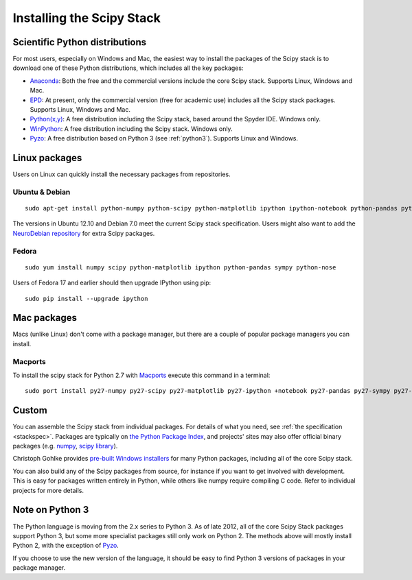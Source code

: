 ==========================
Installing the Scipy Stack
==========================

Scientific Python distributions
-------------------------------

For most users, especially on Windows and Mac, the easiest way to install the
packages of the Scipy stack is to download one of these Python distributions,
which includes all the key packages:

* `Anaconda <https://store.continuum.io/cshop/anaconda>`_: Both the free and the
  commercial versions include the core Scipy stack. Supports Linux, Windows and
  Mac.
* `EPD <http://www.enthought.com/products/epd.php>`_: At present, only the
  commercial version (free for academic use) includes all the Scipy stack
  packages. Supports Linux, Windows and Mac.
* `Python(x,y) <http://code.google.com/p/pythonxy/>`_: A free distribution
  including the Scipy stack, based around the Spyder IDE. Windows only.
* `WinPython <http://code.google.com/p/winpython/>`_: A free distribution
  including the Scipy stack. Windows only.
* `Pyzo <http://www.pyzo.org/>`_: A free distribution based on Python 3 (see
  :ref:`python3`). Supports Linux and Windows.

Linux packages
--------------

Users on Linux can quickly install the necessary packages from repositories.

Ubuntu & Debian
~~~~~~~~~~~~~~~

::

    sudo apt-get install python-numpy python-scipy python-matplotlib ipython ipython-notebook python-pandas python-sympy python-nose

The versions in Ubuntu 12.10 and Debian 7.0 meet the current Scipy stack
specification. Users might also want to add the `NeuroDebian repository
<http://neuro.debian.net/>`_ for extra Scipy packages.

Fedora
~~~~~~

::

    sudo yum install numpy scipy python-matplotlib ipython python-pandas sympy python-nose

Users of Fedora 17 and earlier should then upgrade IPython using pip::

    sudo pip install --upgrade ipython

Mac packages
--------------

Macs (unlike Linux) don't come with a package manager, but there are a couple of popular package managers you can install.

Macports
~~~~~~~~

To install the scipy stack for Python 2.7 with `Macports <http://www.macports.org>`_ execute this command in a terminal::

    sudo port install py27-numpy py27-scipy py27-matplotlib py27-ipython +notebook py27-pandas py27-sympy py27-nose


Custom
------

You can assemble the Scipy stack from individual packages. For details of what
you need, see :ref:`the specification <stackspec>`. Packages are typically on `the Python Package
Index <http://pypi.python.org/pypi/>`_, and projects' sites may also offer
official binary packages (e.g. `numpy <http://sourceforge.net/projects/numpy/files/NumPy/>`_,
`scipy library <http://sourceforge.net/projects/scipy/files/scipy/>`_).

Christoph Gohlke provides `pre-built Windows installers
<http://www.lfd.uci.edu/~gohlke/pythonlibs/>`_ for many Python packages,
including all of the core Scipy stack.

You can also build any of the Scipy packages from source, for instance if you
want to get involved with development. This is easy for packages written
entirely in Python, while others like numpy require compiling C code. Refer to
individual projects for more details.

.. _python3:

Note on Python 3
----------------

The Python language is moving from the 2.x series to Python 3. As of late 2012,
all of the core Scipy Stack packages support Python 3, but some more specialist
packages still only work on Python 2. The methods above will mostly install
Python 2, with the exception of `Pyzo <http://www.pyzo.org/>`_.

If you choose to use the new version of the language, it should be easy to find
Python 3 versions of packages in your package manager.
